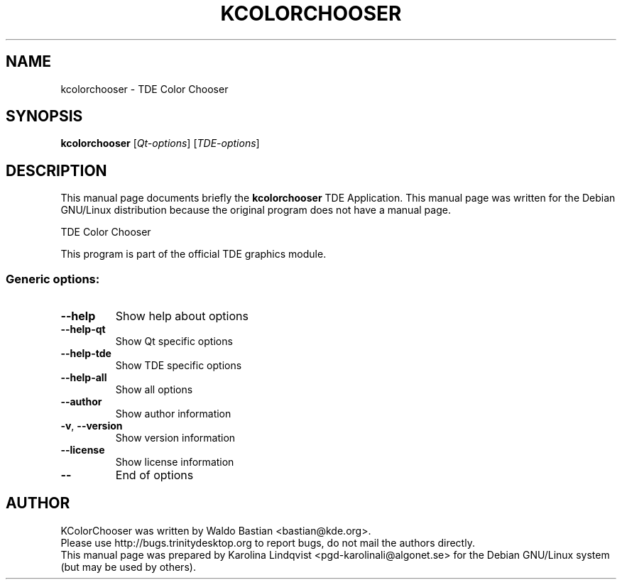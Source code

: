 .TH KCOLORCHOOSER "1" "September 2002" TDE "TDE Application"
.SH NAME
kcolorchooser \- TDE Color Chooser
.SH SYNOPSIS
.B kcolorchooser
[\fIQt-options\fR] [\fITDE-options\fR]
.SH DESCRIPTION
This manual page documents briefly the
.B kcolorchooser
TDE Application.
This manual page was written for the Debian GNU/Linux distribution
because the original program does not have a manual page.
.PP
TDE Color Chooser
.P
This program is part of the official TDE graphics module.
.SS "Generic options:"
.TP
\fB\-\-help\fR
Show help about options
.TP
\fB\-\-help\-qt\fR
Show Qt specific options
.TP
\fB\-\-help\-tde\fR
Show TDE specific options
.TP
\fB\-\-help\-all\fR
Show all options
.TP
\fB\-\-author\fR
Show author information
.TP
\fB\-v\fR, \fB\-\-version\fR
Show version information
.TP
\fB\-\-license\fR
Show license information
.TP
\fB\-\-\fR
End of options
.SH AUTHOR
KColorChooser was written by
.nh
Waldo Bastian <bastian@kde.org>.
.hy
.br
Please use http://bugs.trinitydesktop.org to report bugs, do not mail the authors directly.
.br
This manual page was prepared by
.nh
Karolina Lindqvist <pgd\-karolinali@algonet.se>
.hy
for the Debian GNU/Linux system (but may be used by others).
